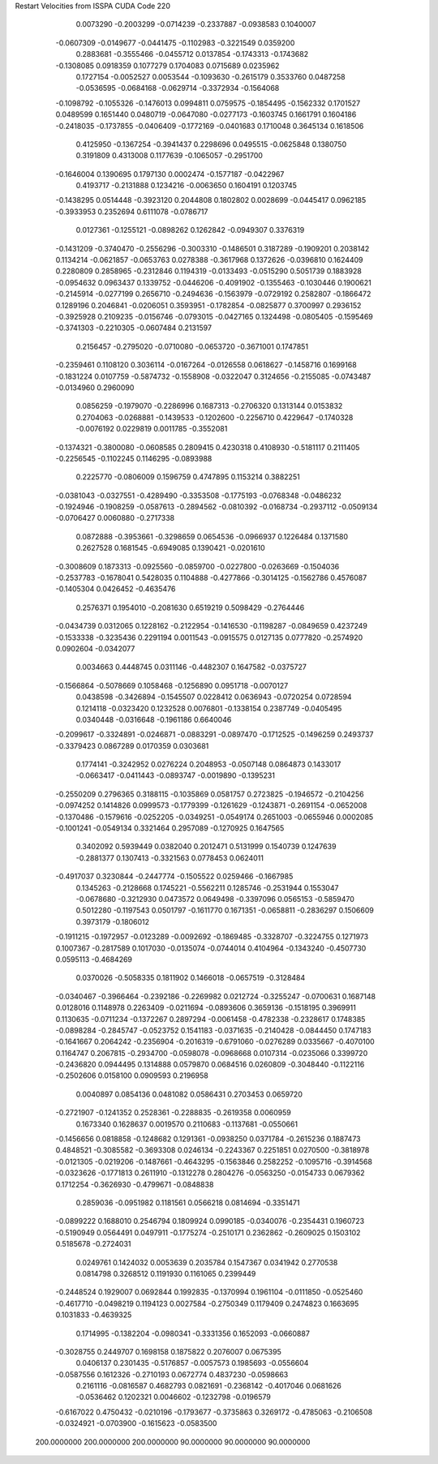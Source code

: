 Restart Velocities from ISSPA CUDA Code
220
   0.0073290  -0.2003299  -0.0714239  -0.2337887  -0.0938583   0.1040007
  -0.0607309  -0.0149677  -0.0441475  -0.1102983  -0.3221549   0.0359200
   0.2883681  -0.3555466  -0.0455712   0.0137854  -0.1743313  -0.1743682
  -0.1308085   0.0918359   0.1077279   0.1704083   0.0715689   0.0235962
   0.1727154  -0.0052527   0.0053544  -0.1093630  -0.2615179   0.3533760
   0.0487258  -0.0536595  -0.0684168  -0.0629714  -0.3372934  -0.1564068
  -0.1098792  -0.1055326  -0.1476013   0.0994811   0.0759575  -0.1854495
  -0.1562332   0.1701527   0.0489599   0.1651440   0.0480719  -0.0647080
  -0.0277173  -0.1603745   0.1661791   0.1604186  -0.2418035  -0.1737855
  -0.0406409  -0.1772169  -0.0401683   0.1710048   0.3645134   0.1618506
   0.4125950  -0.1367254  -0.3941437   0.2298696   0.0495515  -0.0625848
   0.1380750   0.3191809   0.4313008   0.1177639  -0.1065057  -0.2951700
  -0.1646004   0.1390695   0.1797130   0.0002474  -0.1577187  -0.0422967
   0.4193717  -0.2131888   0.1234216  -0.0063650   0.1604191   0.1203745
  -0.1438295   0.0514448  -0.3923120   0.2044808   0.1802802   0.0028699
  -0.0445417   0.0962185  -0.3933953   0.2352694   0.6111078  -0.0786717
   0.0127361  -0.1255121  -0.0898262   0.1262842  -0.0949307   0.3376319
  -0.1431209  -0.3740470  -0.2556296  -0.3003310  -0.1486501   0.3187289
  -0.1909201   0.2038142   0.1134214  -0.0621857  -0.0653763   0.0278388
  -0.3617968   0.1372626  -0.0396810   0.1624409   0.2280809   0.2858965
  -0.2312846   0.1194319  -0.0133493  -0.0515290   0.5051739   0.1883928
  -0.0954632   0.0963437   0.1339752  -0.0446206  -0.4091902  -0.1355463
  -0.1030446   0.1900621  -0.2145914  -0.0277199   0.2656710  -0.2494636
  -0.1563979  -0.0729192   0.2582807  -0.1866472   0.1289196   0.2046841
  -0.0206051   0.3593951  -0.1782854  -0.0825877   0.3700997   0.2936152
  -0.3925928   0.2109235  -0.0156746  -0.0793015  -0.0427165   0.1324498
  -0.0805405  -0.1595469  -0.3741303  -0.2210305  -0.0607484   0.2131597
   0.2156457  -0.2795020  -0.0710080  -0.0653720  -0.3671001   0.1747851
  -0.2359461   0.1108120   0.3036114  -0.0167264  -0.0126558   0.0618627
  -0.1458716   0.1699168  -0.1831224   0.0107759  -0.5874732  -0.1558908
  -0.0322047   0.3124656  -0.2155085  -0.0743487  -0.0134960   0.2960090
   0.0856259  -0.1979070  -0.2286996   0.1687313  -0.2706320   0.1313144
   0.0153832   0.2704063  -0.0268881  -0.1439533  -0.1202600  -0.2256710
   0.4229647  -0.1740328  -0.0076192   0.0229819   0.0011785  -0.3552081
  -0.1374321  -0.3800080  -0.0608585   0.2809415   0.4230318   0.4108930
  -0.5181117   0.2111405  -0.2256545  -0.1102245   0.1146295  -0.0893988
   0.2225770  -0.0806009   0.1596759   0.4747895   0.1153214   0.3882251
  -0.0381043  -0.0327551  -0.4289490  -0.3353508  -0.1775193  -0.0768348
  -0.0486232  -0.1924946  -0.1908259  -0.0587613  -0.2894562  -0.0810392
  -0.0168734  -0.2937112  -0.0509134  -0.0706427   0.0060880  -0.2717338
   0.0872888  -0.3953661  -0.3298659   0.0654536  -0.0966937   0.1226484
   0.1371580   0.2627528   0.1681545  -0.6949085   0.1390421  -0.0201610
  -0.3008609   0.1873313  -0.0925560  -0.0859700  -0.0227800  -0.0263669
  -0.1504036  -0.2537783  -0.1678041   0.5428035   0.1104888  -0.4277866
  -0.3014125  -0.1562786   0.4576087  -0.1405304   0.0426452  -0.4635476
   0.2576371   0.1954010  -0.2081630   0.6519219   0.5098429  -0.2764446
  -0.0434739   0.0312065   0.1228162  -0.2122954  -0.1416530  -0.1198287
  -0.0849659   0.4237249  -0.1533338  -0.3235436   0.2291194   0.0011543
  -0.0915575   0.0127135   0.0777820  -0.2574920   0.0902604  -0.0342077
   0.0034663   0.4448745   0.0311146  -0.4482307   0.1647582  -0.0375727
  -0.1566864  -0.5078669   0.1058468  -0.1256890   0.0951718  -0.0070127
   0.0438598  -0.3426894  -0.1545507   0.0228412   0.0636943  -0.0720254
   0.0728594   0.1214118  -0.0323420   0.1232528   0.0076801  -0.1338154
   0.2387749  -0.0405495   0.0340448  -0.0316648  -0.1961186   0.6640046
  -0.2099617  -0.3324891  -0.0246871  -0.0883291  -0.0897470  -0.1712525
  -0.1496259   0.2493737  -0.3379423   0.0867289   0.0170359   0.0303681
   0.1774141  -0.3242952   0.0276224   0.2048953  -0.0507148   0.0864873
   0.1433017  -0.0663417  -0.0411443  -0.0893747  -0.0019890  -0.1395231
  -0.2550209   0.2796365   0.3188115  -0.1035869   0.0581757   0.2723825
  -0.1946572  -0.2104256  -0.0974252   0.1414826   0.0999573  -0.1779399
  -0.1261629  -0.1243871  -0.2691154  -0.0652008  -0.1370486  -0.1579616
  -0.0252205  -0.0349251  -0.0549174   0.2651003  -0.0655946   0.0002085
  -0.1001241  -0.0549134   0.3321464   0.2957089  -0.1270925   0.1647565
   0.3402092   0.5939449   0.0382040   0.2012471   0.5131999   0.1540739
   0.1247639  -0.2881377   0.1307413  -0.3321563   0.0778453   0.0624011
  -0.4917037   0.3230844  -0.2447774  -0.1505522   0.0259466  -0.1667985
   0.1345263  -0.2128668   0.1745221  -0.5562211   0.1285746  -0.2531944
   0.1553047  -0.0678680  -0.3212930   0.0473572   0.0649498  -0.3397096
   0.0565153  -0.5859470   0.5012280  -0.1197543   0.0501797  -0.1611770
   0.1671351  -0.0658811  -0.2836297   0.1506609   0.3973179  -0.1806012
  -0.1911215  -0.1972957  -0.0123289  -0.0092692  -0.1869485  -0.3328707
  -0.3224755   0.1271973   0.1007367  -0.2817589   0.1017030  -0.0135074
  -0.0744014   0.4104964  -0.1343240  -0.4507730   0.0595113  -0.4684269
   0.0370026  -0.5058335   0.1811902   0.1466018  -0.0657519  -0.3128484
  -0.0340467  -0.3966464  -0.2392186  -0.2269982   0.0212724  -0.3255247
  -0.0700631   0.1687148   0.0128016   0.1148978   0.2263409  -0.0211694
  -0.0893606   0.3659136  -0.1518195   0.3969911   0.1130635  -0.0711234
  -0.1372267   0.2897294  -0.0061458  -0.4782338  -0.2328617   0.1748385
  -0.0898284  -0.2845747  -0.0523752   0.1541183  -0.0371635  -0.2140428
  -0.0844450   0.1747183  -0.1641667   0.2064242  -0.2356904  -0.2016319
  -0.6791060  -0.0276289   0.0335667  -0.4070100   0.1164747   0.2067815
  -0.2934700  -0.0598078  -0.0968668   0.0107314  -0.0235066   0.3399720
  -0.2436820   0.0944495   0.1314888   0.0579870   0.0684516   0.0260809
  -0.3048440  -0.1122116  -0.2502606   0.0158100   0.0909593   0.2196958
   0.0040897   0.0854136   0.0481082   0.0586431   0.2703453   0.0659720
  -0.2721907  -0.1241352   0.2528361  -0.2288835  -0.2619358   0.0060959
   0.1673340   0.1628637   0.0019570   0.2110683  -0.1137681  -0.0550661
  -0.1456656   0.0818858  -0.1248682   0.1291361  -0.0938250   0.0371784
  -0.2615236   0.1887473   0.4848521  -0.3085582  -0.3693308   0.0246134
  -0.2243367   0.2251851   0.0270500  -0.3818978  -0.0121305  -0.0219206
  -0.1487661  -0.4643295  -0.1563846   0.2582252  -0.1095716  -0.3914568
  -0.0323626  -0.1771813   0.2611910  -0.1312278   0.2804276  -0.0563250
  -0.0154733   0.0679362   0.1712254  -0.3626930  -0.4799671  -0.0848838
   0.2859036  -0.0951982   0.1181561   0.0566218   0.0814694  -0.3351471
  -0.0899222   0.1688010   0.2546794   0.1809924   0.0990185  -0.0340076
  -0.2354431   0.1960723  -0.5190949   0.0564491   0.0497911  -0.1775274
  -0.2510171   0.2362862  -0.2609025   0.1503102   0.5185678  -0.2724031
   0.0249761   0.1424032   0.0053639   0.2035784   0.1547367   0.0341942
   0.2770538   0.0814798   0.3268512   0.1191930   0.1161065   0.2399449
  -0.2448524   0.1929007   0.0692844   0.1992835  -0.1370994   0.1961104
  -0.0111850  -0.0525460  -0.4617710  -0.0498219   0.1194123   0.0027584
  -0.2750349   0.1179409   0.2474823   0.1663695   0.1031833  -0.4639325
   0.1714995  -0.1382204  -0.0980341  -0.3331356   0.1652093  -0.0660887
  -0.3028755   0.2449707   0.1698158   0.1875822   0.2076007   0.0675395
   0.0406137   0.2301435  -0.5176857  -0.0057573   0.1985693  -0.0556604
  -0.0587556   0.1612326  -0.2710193   0.0672774   0.4837230  -0.0598663
   0.2161116  -0.0816587   0.4682793   0.0821691  -0.2368142  -0.4017046
   0.0681626  -0.0536462   0.1202321   0.0046602  -0.1232798  -0.0196579
  -0.6167022   0.4750432  -0.0210196  -0.1793677  -0.3735863   0.3269172
  -0.4785063  -0.2106508  -0.0324921  -0.0703900  -0.1615623  -0.0583500
 200.0000000 200.0000000 200.0000000  90.0000000  90.0000000  90.0000000
